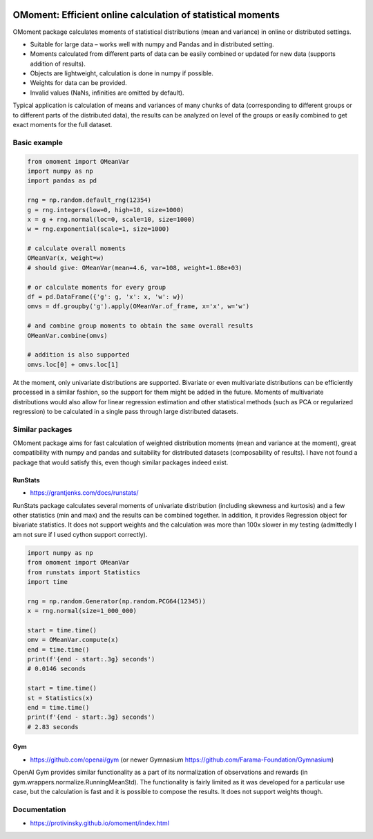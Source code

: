 |pytest-badge| |doc-badge|

..  |pytest-badge| image:: https://github.com/protivinsky/omoment/actions/workflows/pytest.yaml/badge.svg
    :alt: pytest

..  |doc-badge| image:: https://github.com/protivinsky/omoment/actions/workflows/builddoc.yaml/badge.svg
    :alt: doc
    :target: https://protivinsky.github.io/omoment/index.html

OMoment: Efficient online calculation of statistical moments
============================================================

OMoment package calculates moments of statistical distributions (mean and variance) in online or distributed settings.

- Suitable for large data – works well with numpy and Pandas and in distributed setting.
- Moments calculated from different parts of data can be easily combined or updated for new data (supports addition
  of results).
- Objects are lightweight, calculation is done in numpy if possible.
- Weights for data can be provided.
- Invalid values (NaNs, infinities are omitted by default).

Typical application is calculation of means and variances of many chunks of data (corresponding to different groups
or to different parts of the distributed data), the results can be analyzed on level of the groups or easily
combined to get exact moments for the full dataset.

Basic example
-------------

.. code:: python

    from omoment import OMeanVar
    import numpy as np
    import pandas as pd

    rng = np.random.default_rng(12354)
    g = rng.integers(low=0, high=10, size=1000)
    x = g + rng.normal(loc=0, scale=10, size=1000)
    w = rng.exponential(scale=1, size=1000)

    # calculate overall moments
    OMeanVar(x, weight=w)
    # should give: OMeanVar(mean=4.6, var=108, weight=1.08e+03)

    # or calculate moments for every group
    df = pd.DataFrame({'g': g, 'x': x, 'w': w})
    omvs = df.groupby('g').apply(OMeanVar.of_frame, x='x', w='w')

    # and combine group moments to obtain the same overall results
    OMeanVar.combine(omvs)

    # addition is also supported
    omvs.loc[0] + omvs.loc[1]

At the moment, only univariate distributions are supported. Bivariate or even multivariate distributions can be
efficiently processed in a similar fashion, so the support for them might be added in the future. Moments of
multivariate distributions would also allow for linear regression estimation and other statistical methods
(such as PCA or regularized regression) to be calculated in a single pass through large distributed datasets.

Similar packages
----------------

OMoment package aims for fast calculation of weighted distribution moments (mean and variance at the moment),
great compatibility with numpy and pandas and suitability for distributed datasets (composability of results).
I have not found a package that would satisfy this, even though similar packages indeed exist.

RunStats
........

- https://grantjenks.com/docs/runstats/

RunStats package calculates several moments of univariate distribution (including skewness and kurtosis)
and a few other statistics (min and max) and the results can be combined together. In addition, it provides Regression
object for bivariate statistics. It does not support weights and the calculation was more than 100x slower in my
testing (admittedly I am not sure if I used cython support correctly).

.. code:: python

    import numpy as np
    from omoment import OMeanVar
    from runstats import Statistics
    import time

    rng = np.random.Generator(np.random.PCG64(12345))
    x = rng.normal(size=1_000_000)

    start = time.time()
    omv = OMeanVar.compute(x)
    end = time.time()
    print(f'{end - start:.3g} seconds')
    # 0.0146 seconds

    start = time.time()
    st = Statistics(x)
    end = time.time()
    print(f'{end - start:.3g} seconds')
    # 2.83 seconds

Gym
...

- https://github.com/openai/gym (or newer Gymnasium https://github.com/Farama-Foundation/Gymnasium)

OpenAI Gym provides similar functionality as a part of its normalization of observations and rewards
(in gym.wrappers.normalize.RunningMeanStd). The functionality is fairly limited as it was developed for a particular
use case, but the calculation is fast and it is possible to compose the results. It does not support weights though.

Documentation
-------------

- https://protivinsky.github.io/omoment/index.html
